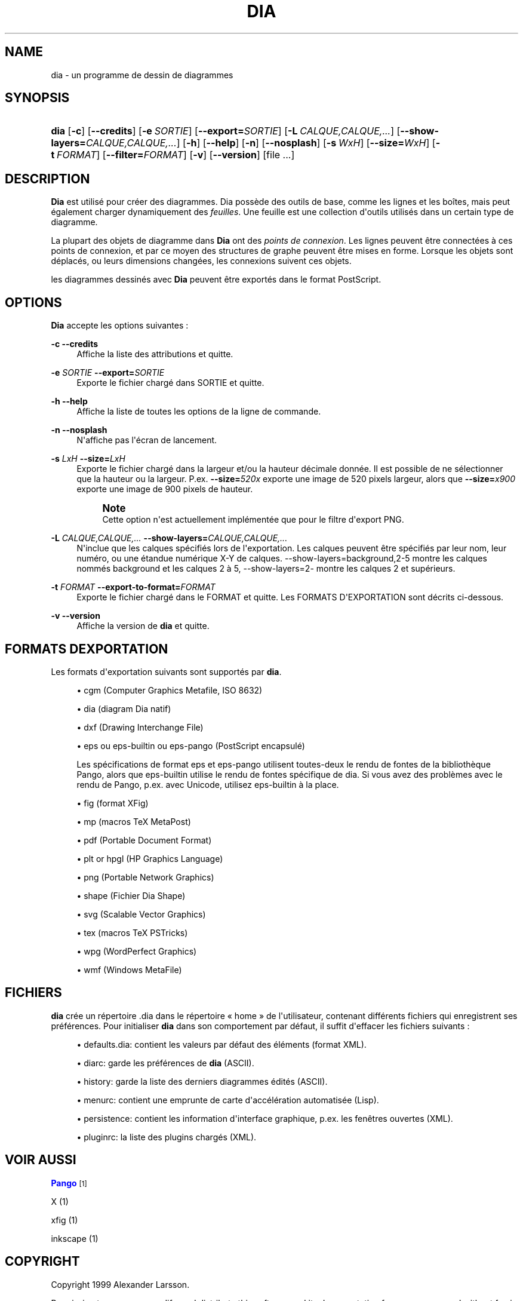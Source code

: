 '\" t
.\"     Title: dia
.\"    Author: Fredrik Hallenberg <hallon@lysator.liu.se>
.\" Generator: DocBook XSL Stylesheets v1.79.1 <http://docbook.sf.net/>
.\"      Date: 2004-11-26
.\"    Manual: [FIXME: manual]
.\"    Source: [FIXME: source]
.\"  Language: English
.\"
.TH "DIA" "1" "2004\-11\-26" "[FIXME: source]" "[FIXME: manual]"
.\" -----------------------------------------------------------------
.\" * Define some portability stuff
.\" -----------------------------------------------------------------
.\" ~~~~~~~~~~~~~~~~~~~~~~~~~~~~~~~~~~~~~~~~~~~~~~~~~~~~~~~~~~~~~~~~~
.\" http://bugs.debian.org/507673
.\" http://lists.gnu.org/archive/html/groff/2009-02/msg00013.html
.\" ~~~~~~~~~~~~~~~~~~~~~~~~~~~~~~~~~~~~~~~~~~~~~~~~~~~~~~~~~~~~~~~~~
.ie \n(.g .ds Aq \(aq
.el       .ds Aq '
.\" -----------------------------------------------------------------
.\" * set default formatting
.\" -----------------------------------------------------------------
.\" disable hyphenation
.nh
.\" disable justification (adjust text to left margin only)
.ad l
.\" -----------------------------------------------------------------
.\" * MAIN CONTENT STARTS HERE *
.\" -----------------------------------------------------------------
.SH "NAME"
dia \- un programme de dessin de diagrammes
.SH "SYNOPSIS"
.HP \w'\fBdia\fR\ 'u
\fBdia\fR [\fB\-c\fR] [\fB\-\-credits\fR] [\fB\-e\ \fR\fB\fISORTIE\fR\fR] [\fB\-\-export=\fR\fB\fISORTIE\fR\fR] [\fB\-L\ \fR\fB\fICALQUE,CALQUE,\&.\&.\&.\fR\fR] [\fB\-\-show\-layers=\fR\fB\fICALQUE,CALQUE,\&.\&.\&.\fR\fR] [\fB\-h\fR] [\fB\-\-help\fR] [\fB\-n\fR] [\fB\-\-nosplash\fR] [\fB\-s\ \fR\fB\fIWxH\fR\fR] [\fB\-\-size=\fR\fB\fIWxH\fR\fR] [\fB\-t\ \fR\fB\fIFORMAT\fR\fR] [\fB\-\-filter=\fR\fB\fIFORMAT\fR\fR] [\fB\-v\fR] [\fB\-\-version\fR] [file\ \&.\&.\&.]
.SH "DESCRIPTION"
.PP
\fBDia\fR
est utilisé pour créer des diagrammes\&. Dia possède des outils de base, comme les lignes et les boîtes, mais peut également charger dynamiquement des
\fIfeuilles\fR\&. Une feuille est une collection d\*(Aqoutils utilisés dans un certain type de diagramme\&.
.PP
La plupart des objets de diagramme dans
\fBDia\fR
ont des
\fIpoints de connexion\fR\&. Les lignes peuvent être connectées à ces points de connexion, et par ce moyen des structures de graphe peuvent être mises en forme\&. Lorsque les objets sont déplacés, ou leurs dimensions changées, les connexions suivent ces objets\&.
.PP
les diagrammes dessinés avec
\fBDia\fR
peuvent être exportés dans le format PostScript\&.
.SH "OPTIONS"
.PP
\fBDia\fR
accepte les options suivantes :
.PP
\fB\-c\fR \fB\-\-credits\fR
.RS 4
Affiche la liste des attributions et quitte\&.
.RE
.PP
\fB\-e \fR\fB\fISORTIE\fR\fR \fB\-\-export=\fR\fB\fISORTIE\fR\fR
.RS 4
Exporte le fichier chargé dans SORTIE et quitte\&.
.RE
.PP
\fB\-h\fR \fB\-\-help\fR
.RS 4
Affiche la liste de toutes les options de la ligne de commande\&.
.RE
.PP
\fB\-n\fR \fB\-\-nosplash\fR
.RS 4
N\*(Aqaffiche pas l\*(Aqécran de lancement\&.
.RE
.PP
\fB\-s \fR\fB\fILxH\fR\fR \fB\-\-size=\fR\fB\fILxH\fR\fR
.RS 4
Exporte le fichier chargé dans la largeur et/ou la hauteur décimale donnée\&. Il est possible de ne sélectionner que la hauteur ou la largeur\&. P\&.ex\&.
\fB\-\-size=\fR\fB\fI520x\fR\fR
exporte une image de 520 pixels largeur, alors que
\fB\-\-size=\fR\fB\fIx900\fR\fR
exporte une image de 900 pixels de hauteur\&.
.if n \{\
.sp
.\}
.RS 4
.it 1 an-trap
.nr an-no-space-flag 1
.nr an-break-flag 1
.br
.ps +1
\fBNote\fR
.ps -1
.br
Cette option n\*(Aqest actuellement implémentée que pour le filtre d\*(Aqexport PNG\&.
.sp .5v
.RE
.RE
.PP
\fB\-L \fR\fB\fICALQUE,CALQUE,\&.\&.\&.\fR\fR \fB\-\-show\-layers=\fR\fB\fICALQUE,CALQUE,\&.\&.\&.\fR\fR
.RS 4
N\*(Aqinclue que les calques spécifiés lors de l\*(Aqexportation\&. Les calques peuvent être spécifiés par leur nom, leur numéro, ou une étandue numérique X\-Y de calques\&. \-\-show\-layers=background,2\-5 montre les calques nommés background et les calques 2 à 5, \-\-show\-layers=2\- montre les calques 2 et supérieurs\&.
.RE
.PP
\fB\-t \fR\fB\fIFORMAT\fR\fR \fB\-\-export\-to\-format=\fR\fB\fIFORMAT\fR\fR
.RS 4
Exporte le fichier chargé dans le FORMAT et quitte\&. Les FORMATS D\*(AqEXPORTATION sont décrits ci\-dessous\&.
.RE
.PP
\fB\-v\fR \fB\-\-version\fR
.RS 4
Affiche la version de
\fBdia\fR
et quitte\&.
.RE
.SH "FORMATS D\*(AQEXPORTATION"
.PP
Les formats d\*(Aqexportation suivants sont supportés par
\fBdia\fR\&.
.sp
.RS 4
.ie n \{\
\h'-04'\(bu\h'+03'\c
.\}
.el \{\
.sp -1
.IP \(bu 2.3
.\}
cgm
(Computer Graphics Metafile, ISO 8632)
.RE
.sp
.RS 4
.ie n \{\
\h'-04'\(bu\h'+03'\c
.\}
.el \{\
.sp -1
.IP \(bu 2.3
.\}
dia
(diagram Dia natif)
.RE
.sp
.RS 4
.ie n \{\
\h'-04'\(bu\h'+03'\c
.\}
.el \{\
.sp -1
.IP \(bu 2.3
.\}
dxf
(Drawing Interchange File)
.RE
.sp
.RS 4
.ie n \{\
\h'-04'\(bu\h'+03'\c
.\}
.el \{\
.sp -1
.IP \(bu 2.3
.\}
eps
ou
eps\-builtin
ou
eps\-pango
(PostScript encapsulé)
.sp
Les spécifications de format
eps
et
eps\-pango
utilisent toutes\-deux le rendu de fontes de la bibliothèque Pango, alors que
eps\-builtin
utilise le rendu de fontes spécifique de dia\&. Si vous avez des problèmes avec le rendu de Pango, p\&.ex\&. avec Unicode, utilisez
eps\-builtin
à la place\&.
.RE
.sp
.RS 4
.ie n \{\
\h'-04'\(bu\h'+03'\c
.\}
.el \{\
.sp -1
.IP \(bu 2.3
.\}
fig
(format XFig)
.RE
.sp
.RS 4
.ie n \{\
\h'-04'\(bu\h'+03'\c
.\}
.el \{\
.sp -1
.IP \(bu 2.3
.\}
mp
(macros TeX MetaPost)
.RE
.sp
.RS 4
.ie n \{\
\h'-04'\(bu\h'+03'\c
.\}
.el \{\
.sp -1
.IP \(bu 2.3
.\}
pdf
(Portable Document Format)
.RE
.sp
.RS 4
.ie n \{\
\h'-04'\(bu\h'+03'\c
.\}
.el \{\
.sp -1
.IP \(bu 2.3
.\}
plt
or
hpgl
(HP Graphics Language)
.RE
.sp
.RS 4
.ie n \{\
\h'-04'\(bu\h'+03'\c
.\}
.el \{\
.sp -1
.IP \(bu 2.3
.\}
png
(Portable Network Graphics)
.RE
.sp
.RS 4
.ie n \{\
\h'-04'\(bu\h'+03'\c
.\}
.el \{\
.sp -1
.IP \(bu 2.3
.\}
shape
(Fichier Dia Shape)
.RE
.sp
.RS 4
.ie n \{\
\h'-04'\(bu\h'+03'\c
.\}
.el \{\
.sp -1
.IP \(bu 2.3
.\}
svg
(Scalable Vector Graphics)
.RE
.sp
.RS 4
.ie n \{\
\h'-04'\(bu\h'+03'\c
.\}
.el \{\
.sp -1
.IP \(bu 2.3
.\}
tex
(macros TeX PSTricks)
.RE
.sp
.RS 4
.ie n \{\
\h'-04'\(bu\h'+03'\c
.\}
.el \{\
.sp -1
.IP \(bu 2.3
.\}
wpg
(WordPerfect Graphics)
.RE
.sp
.RS 4
.ie n \{\
\h'-04'\(bu\h'+03'\c
.\}
.el \{\
.sp -1
.IP \(bu 2.3
.\}
wmf
(Windows MetaFile)
.RE
.SH "FICHIERS"
.PP
\fBdia\fR
crée un répertoire
\&.dia
dans le répertoire \(Fo home \(Fc de l\*(Aqutilisateur, contenant différents fichiers qui enregistrent ses préférences\&. Pour initialiser
\fBdia\fR
dans son comportement par défaut, il suffit d\*(Aqeffacer les fichiers suivants :
.sp
.RS 4
.ie n \{\
\h'-04'\(bu\h'+03'\c
.\}
.el \{\
.sp -1
.IP \(bu 2.3
.\}
defaults\&.dia: contient les valeurs par défaut des éléments (format XML)\&.
.RE
.sp
.RS 4
.ie n \{\
\h'-04'\(bu\h'+03'\c
.\}
.el \{\
.sp -1
.IP \(bu 2.3
.\}
diarc: garde les préférences de
\fBdia\fR
(ASCII)\&.
.RE
.sp
.RS 4
.ie n \{\
\h'-04'\(bu\h'+03'\c
.\}
.el \{\
.sp -1
.IP \(bu 2.3
.\}
history: garde la liste des derniers diagrammes édités (ASCII)\&.
.RE
.sp
.RS 4
.ie n \{\
\h'-04'\(bu\h'+03'\c
.\}
.el \{\
.sp -1
.IP \(bu 2.3
.\}
menurc: contient une emprunte de carte d\*(Aqaccélération automatisée (Lisp)\&.
.RE
.sp
.RS 4
.ie n \{\
\h'-04'\(bu\h'+03'\c
.\}
.el \{\
.sp -1
.IP \(bu 2.3
.\}
persistence: contient les information d\*(Aqinterface graphique, p\&.ex\&. les fenêtres ouvertes (XML)\&.
.RE
.sp
.RS 4
.ie n \{\
\h'-04'\(bu\h'+03'\c
.\}
.el \{\
.sp -1
.IP \(bu 2.3
.\}
pluginrc: la liste des plugins chargés (XML)\&.
.RE
.SH "VOIR AUSSI"
.PP
\m[blue]\fBPango\fR\m[]\&\s-2\u[1]\d\s+2
.PP
X (1)
.PP
xfig (1)
.PP
inkscape (1)
.SH "COPYRIGHT"
.PP
Copyright 1999 Alexander Larsson\&.
.PP
Permission to use, copy, modify, and distribute this software and its documentation for any purpose and without fee is hereby granted, provided that the above copyright notice appear in all copies and that both that copyright notice and this permission notice appear in supporting documentation\&.
.SH "AUTEURS"
.PP
Alexander Larsson
.PP
This manual was written by
Fredrik Hallenberg\&.
.SH "TRADUCTION"
.PP
Thomas Harding
.SH "AUTHORS"
.PP
\fBFredrik Hallenberg\fR <\&hallon@lysator\&.liu\&.se\&>
.RS 4
Author.
.RE
.PP
\fBW\&. Borgert\fR <\&debacle@debian\&.org\&>
.RS 4
Author.
.RE
.PP
\fBAlan Horkan\fR <\&horkana@tcd\&.ie\&>
.RS 4
Author.
.RE
.SH "COPYRIGHT"
.br
Copyright \(co 1999, 2004 Fredrik Hallenberg, W. Borgert, Alan Horkan
.br
.SH "NOTES"
.IP " 1." 4
Pango
.RS 4
\%http://www.pango.org/
.RE
